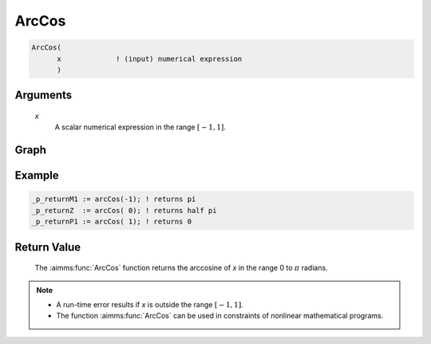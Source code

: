 .. aimms:function:: ArcCos(x)

.. _ArcCos:

ArcCos
======

.. code-block:: aimms

    ArcCos(
          x             ! (input) numerical expression
          )

Arguments
---------

    *x*
        A scalar numerical expression in the range :math:`[-1,1]`.
		
Graph
-----------------

.. image:: images/arccos.png
    :align: center


Example
-----------

.. code-block:: aimms

	_p_returnM1 := arcCos(-1); ! returns pi
	_p_returnZ  := arcCos( 0); ! returns half pi
	_p_returnP1 := arcCos( 1); ! returns 0


Return Value
------------

    The :aimms:func:`ArcCos` function returns the arccosine of *x* in the range 0 to
    :math:`\pi` radians.

.. note::

    -  A run-time error results if *x* is outside the range :math:`[-1,1]`.

    -  The function :aimms:func:`ArcCos` can be used in constraints of nonlinear
       mathematical programs.

.. seealso::

    -   The functions :aimms:func:`ArcSin`, :aimms:func:`ArcTan`, :aimms:func:`Cos`. Arithmetic functions are
        discussed in full detail in :ref:`sec:expr.num.functions` of the `Language Reference <https://documentation.aimms.com/language-reference/index.html>`__.
        
    -   `Wikipedia <https://en.wikipedia.org/wiki/Inverse_trigonometric_functions>`_
